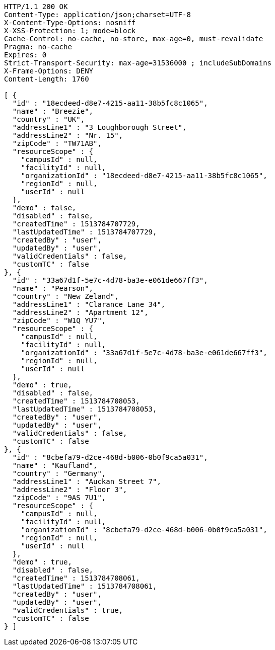 [source,http,options="nowrap"]
----
HTTP/1.1 200 OK
Content-Type: application/json;charset=UTF-8
X-Content-Type-Options: nosniff
X-XSS-Protection: 1; mode=block
Cache-Control: no-cache, no-store, max-age=0, must-revalidate
Pragma: no-cache
Expires: 0
Strict-Transport-Security: max-age=31536000 ; includeSubDomains
X-Frame-Options: DENY
Content-Length: 1760

[ {
  "id" : "18ecdeed-d8e7-4215-aa11-38b5fc8c1065",
  "name" : "Breezie",
  "country" : "UK",
  "addressLine1" : "3 Loughborough Street",
  "addressLine2" : "Nr. 15",
  "zipCode" : "TW71AB",
  "resourceScope" : {
    "campusId" : null,
    "facilityId" : null,
    "organizationId" : "18ecdeed-d8e7-4215-aa11-38b5fc8c1065",
    "regionId" : null,
    "userId" : null
  },
  "demo" : false,
  "disabled" : false,
  "createdTime" : 1513784707729,
  "lastUpdatedTime" : 1513784707729,
  "createdBy" : "user",
  "updatedBy" : "user",
  "validCredentials" : false,
  "customTC" : false
}, {
  "id" : "33a67d1f-5e7c-4d78-ba3e-e061de667ff3",
  "name" : "Pearson",
  "country" : "New Zeland",
  "addressLine1" : "Clarance Lane 34",
  "addressLine2" : "Apartment 12",
  "zipCode" : "W1Q YU7",
  "resourceScope" : {
    "campusId" : null,
    "facilityId" : null,
    "organizationId" : "33a67d1f-5e7c-4d78-ba3e-e061de667ff3",
    "regionId" : null,
    "userId" : null
  },
  "demo" : true,
  "disabled" : false,
  "createdTime" : 1513784708053,
  "lastUpdatedTime" : 1513784708053,
  "createdBy" : "user",
  "updatedBy" : "user",
  "validCredentials" : false,
  "customTC" : false
}, {
  "id" : "8cbefa79-d2ce-468d-b006-0b0f9ca5a031",
  "name" : "Kaufland",
  "country" : "Germany",
  "addressLine1" : "Auckan Street 7",
  "addressLine2" : "Floor 3",
  "zipCode" : "9AS 7U1",
  "resourceScope" : {
    "campusId" : null,
    "facilityId" : null,
    "organizationId" : "8cbefa79-d2ce-468d-b006-0b0f9ca5a031",
    "regionId" : null,
    "userId" : null
  },
  "demo" : true,
  "disabled" : false,
  "createdTime" : 1513784708061,
  "lastUpdatedTime" : 1513784708061,
  "createdBy" : "user",
  "updatedBy" : "user",
  "validCredentials" : true,
  "customTC" : false
} ]
----